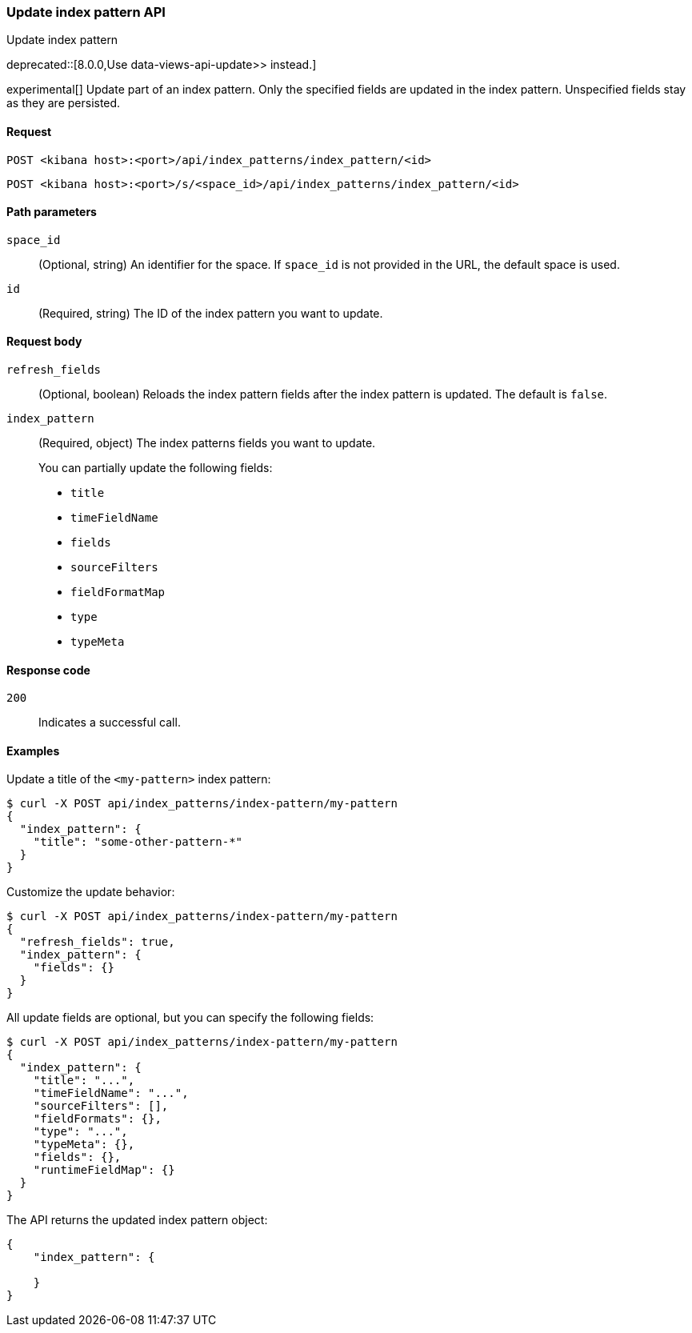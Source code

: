 [[index-patterns-api-update]]
=== Update index pattern API
++++
<titleabbrev>Update index pattern</titleabbrev>
++++

deprecated::[8.0.0,Use  data-views-api-update>> instead.]

experimental[] Update part of an index pattern. Only the specified fields are updated in the
index pattern. Unspecified fields stay as they are persisted.

[[index-patterns-api-update-request]]
==== Request

`POST <kibana host>:<port>/api/index_patterns/index_pattern/<id>`

`POST <kibana host>:<port>/s/<space_id>/api/index_patterns/index_pattern/<id>`

[[index-patterns-api-update-path-params]]
==== Path parameters

`space_id`::
  (Optional, string) An identifier for the space. If `space_id` is not provided in the URL, the default space is used.

`id`::
  (Required, string) The ID of the index pattern you want to update.

[[index-patterns-api-update-request-body]]
==== Request body

`refresh_fields`:: (Optional, boolean) Reloads the index pattern fields after
the index pattern is updated. The default is `false`.

`index_pattern`::
  (Required, object) The index patterns fields you want to update.
+

You can partially update the following fields:

* `title`
* `timeFieldName`
* `fields`
* `sourceFilters`
* `fieldFormatMap`
* `type`
* `typeMeta`

[[index-patterns-api-update-errors-codes]]
==== Response code

`200`::
    Indicates a successful call.

[[index-patterns-api-update-example]]
==== Examples

Update a title of the `<my-pattern>` index pattern:

[source,sh]
--------------------------------------------------
$ curl -X POST api/index_patterns/index-pattern/my-pattern
{
  "index_pattern": {
    "title": "some-other-pattern-*"
  }
}
--------------------------------------------------
// KIBANA

Customize the update behavior:

[source,sh]
--------------------------------------------------
$ curl -X POST api/index_patterns/index-pattern/my-pattern
{
  "refresh_fields": true,
  "index_pattern": {
    "fields": {}
  }
}
--------------------------------------------------
// KIBANA


All update fields are optional, but you can specify the following fields:

[source,sh]
--------------------------------------------------
$ curl -X POST api/index_patterns/index-pattern/my-pattern
{
  "index_pattern": {
    "title": "...",
    "timeFieldName": "...",
    "sourceFilters": [],
    "fieldFormats": {},
    "type": "...",
    "typeMeta": {},
    "fields": {},
    "runtimeFieldMap": {}
  }
}
--------------------------------------------------
// KIBANA

The API returns the updated index pattern object:

[source,sh]
--------------------------------------------------
{
    "index_pattern": {

    }
}
--------------------------------------------------
